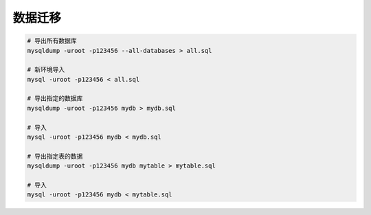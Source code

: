 数据迁移
========


.. code-block:: bash

   # 导出所有数据库
   mysqldump -uroot -p123456 --all-databases > all.sql

   # 新环境导入
   mysql -uroot -p123456 < all.sql

   # 导出指定的数据库
   mysqldump -uroot -p123456 mydb > mydb.sql

   # 导入
   mysql -uroot -p123456 mydb < mydb.sql

   # 导出指定表的数据
   mysqldump -uroot -p123456 mydb mytable > mytable.sql

   # 导入
   mysql -uroot -p123456 mydb < mytable.sql